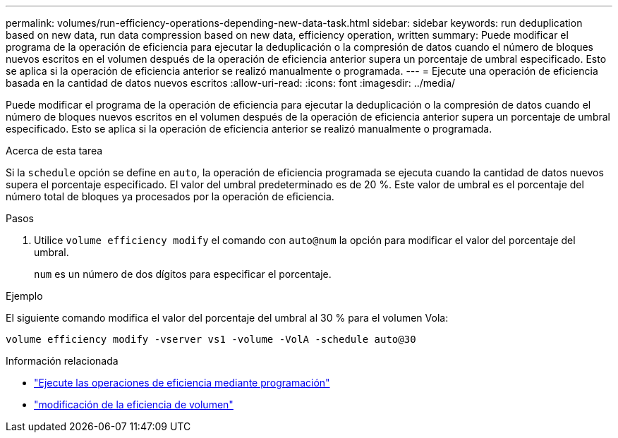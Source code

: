 ---
permalink: volumes/run-efficiency-operations-depending-new-data-task.html 
sidebar: sidebar 
keywords: run deduplication based on new data, run data compression based on new data, efficiency operation, written 
summary: Puede modificar el programa de la operación de eficiencia para ejecutar la deduplicación o la compresión de datos cuando el número de bloques nuevos escritos en el volumen después de la operación de eficiencia anterior supera un porcentaje de umbral especificado. Esto se aplica si la operación de eficiencia anterior se realizó manualmente o programada. 
---
= Ejecute una operación de eficiencia basada en la cantidad de datos nuevos escritos
:allow-uri-read: 
:icons: font
:imagesdir: ../media/


[role="lead"]
Puede modificar el programa de la operación de eficiencia para ejecutar la deduplicación o la compresión de datos cuando el número de bloques nuevos escritos en el volumen después de la operación de eficiencia anterior supera un porcentaje de umbral especificado. Esto se aplica si la operación de eficiencia anterior se realizó manualmente o programada.

.Acerca de esta tarea
Si la `schedule` opción se define en `auto`, la operación de eficiencia programada se ejecuta cuando la cantidad de datos nuevos supera el porcentaje especificado. El valor del umbral predeterminado es de 20 %. Este valor de umbral es el porcentaje del número total de bloques ya procesados por la operación de eficiencia.

.Pasos
. Utilice `volume efficiency modify` el comando con `auto@num` la opción para modificar el valor del porcentaje del umbral.
+
`num` es un número de dos dígitos para especificar el porcentaje.



.Ejemplo
El siguiente comando modifica el valor del porcentaje del umbral al 30 % para el volumen Vola:

`volume efficiency modify -vserver vs1 -volume -VolA -schedule auto@30`

.Información relacionada
* link:run-efficiency-operations-scheduling-task.html["Ejecute las operaciones de eficiencia mediante programación"]
* link:https://docs.netapp.com/us-en/ontap-cli/volume-efficiency-modify.html["modificación de la eficiencia de volumen"^]

